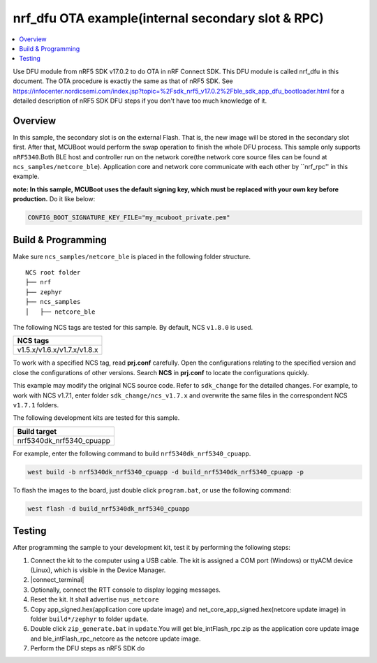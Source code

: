 .. ble_intFlash_rpc:

nrf_dfu OTA example(internal secondary slot & RPC)
##################################################

.. contents::
   :local:
   :depth: 2

Use DFU module from nRF5 SDK v17.0.2 to do OTA in nRF Connect SDK. This DFU module is called nrf_dfu in this document. The OTA procedure is exactly the
same as that of nRF5 SDK. See https://infocenter.nordicsemi.com/index.jsp?topic=%2Fsdk_nrf5_v17.0.2%2Fble_sdk_app_dfu_bootloader.html
for a detailed description of nRF5 SDK DFU steps if you don't have too much knowledge of it.

Overview
********

In this sample, the secondary slot is on the external Flash. That is, the new image will be stored in the secondary slot first. After that, MCUBoot would perform
the swap operation to finish the whole DFU process. This sample only supports ``nRF5340``.Both BLE host and controller run on the network core(the network core source files can be found at ``ncs_samples/netcore_ble``).
Application core and network core communicate with each other by ``nrf_rpc'' in this example.  

**note: In this sample, MCUBoot uses the default signing key, which must be replaced with your own key before production.** Do it like below:

.. code-block:: console

	CONFIG_BOOT_SIGNATURE_KEY_FILE="my_mcuboot_private.pem"	
	
Build & Programming
*******************

Make sure ``ncs_samples/netcore_ble`` is placed in the following folder structure.

::

    NCS root folder
    ├── nrf
    ├── zephyr
    ├── ncs_samples          
    │   ├── netcore_ble


The following NCS tags are tested for this sample. By default, NCS ``v1.8.0`` is used.

+------------------------------------------------------------------+
|NCS tags                                                          +
+==================================================================+
|v1.5.x/v1.6.x/v1.7.x/v1.8.x                                       |
+------------------------------------------------------------------+

To work with a specified NCS tag, read **prj.conf** carefully. Open the configurations relating to the specified version
and close the configurations of other versions. Search **NCS** in **prj.conf** to locate the configurations quickly.
	
This example may modify the original NCS source code. Refer to ``sdk_change`` for the detailed changes. For example, to work with NCS v1.7.1, 
enter folder ``sdk_change/ncs_v1.7.x`` and overwrite the same files in the correspondent NCS ``v1.7.1`` folders. 

The following development kits are tested for this sample. 

+------------------------------------------------------------------+
|Build target                                                      +
+==================================================================+
|nrf5340dk_nrf5340_cpuapp                                          |
+------------------------------------------------------------------+

For example, enter the following command to build ``nrf5340dk_nrf5340_cpuapp``.

.. code-block:: console

   west build -b nrf5340dk_nrf5340_cpuapp -d build_nrf5340dk_nrf5340_cpuapp -p

To flash the images to the board, just double click ``program.bat``, or use the following command:

.. code-block:: console

   west flash -d build_nrf5340dk_nrf5340_cpuapp
   

Testing
*******

After programming the sample to your development kit, test it by performing the following steps:

1. Connect the kit to the computer using a USB cable. The kit is assigned a COM port (Windows) or ttyACM device (Linux), which is visible in the Device Manager.
#. |connect_terminal|
#. Optionally, connect the RTT console to display logging messages.
#. Reset the kit. It shall advertise ``nus_netcore``
#. Copy app_signed.hex(application core update image) and net_core_app_signed.hex(netcore update image) in folder ``build*/zephyr`` to folder ``update``.
#. Double click ``zip_generate.bat`` in ``update``.You will get ble_intFlash_rpc.zip as the application core update image and ble_intFlash_rpc_netcore as the netcore update image.
#. Perform the DFU steps as nRF5 SDK do
